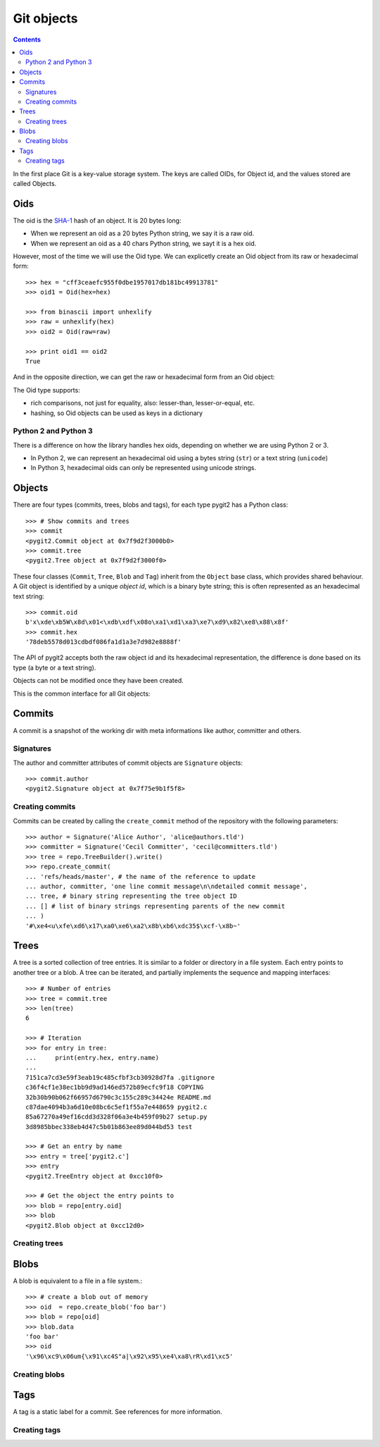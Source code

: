 **********************************************************************
Git objects
**********************************************************************

.. contents:: Contents
   :local:

In the first place Git is a key-value storage system. The keys are called
OIDs, for Object id, and the  values stored are called Objects.

Oids
=================

The oid is the `SHA-1 <http://en.wikipedia.org/wiki/SHA-1>`_ hash of an
object. It is 20 bytes long:

- When we represent an oid as a 20 bytes Python string, we say it is a raw
  oid.

- When we represent an oid as a 40 chars Python string, we sayt it is a hex
  oid.

However, most of the time we will use the Oid type. We can explicetly create
an Oid object from its raw or hexadecimal form::

  >>> hex = "cff3ceaefc955f0dbe1957017db181bc49913781"
  >>> oid1 = Oid(hex=hex)

  >>> from binascii import unhexlify
  >>> raw = unhexlify(hex)
  >>> oid2 = Oid(raw=raw)

  >>> print oid1 == oid2
  True

And in the opposite direction, we can get the raw or hexadecimal form from
an Oid object:

.. autoattribute:: pygit2.Oid.raw
.. autoattribute:: pygit2.Oid.hex

The Oid type supports:

- rich comparisons, not just for equality, also: lesser-than, lesser-or-equal,
  etc.

- hashing, so Oid objects can be used as keys in a dictionary


Python 2 and Python 3
---------------------

There is a difference on how the library handles hex oids, depending on
whether we are using Python 2 or 3.

- In Python 2, we can represent an hexadecimal oid using a bytes string
  (``str``) or a text string (``unicode``)

- In Python 3, hexadecimal oids can only be represented using unicode
  strings.


Objects
=================

There are four types (commits, trees, blobs and tags), for each type pygit2
has a Python class::

    >>> # Show commits and trees
    >>> commit
    <pygit2.Commit object at 0x7f9d2f3000b0>
    >>> commit.tree
    <pygit2.Tree object at 0x7f9d2f3000f0>

These four classes (``Commit``, ``Tree``, ``Blob`` and ``Tag``) inherit from
the ``Object`` base class, which provides shared behaviour. A Git object is
identified by a unique *object id*, which is a binary byte string; this is
often represented as an hexadecimal text string::

    >>> commit.oid
    b'x\xde\xb5W\x8d\x01<\xdb\xdf\x08o\xa1\xd1\xa3\xe7\xd9\x82\xe8\x88\x8f'
    >>> commit.hex
    '78deb5578d013cdbdf086fa1d1a3e7d982e8888f'

The API of pygit2 accepts both the raw object id and its hexadecimal
representation, the difference is done based on its type (a byte or a text
string).

Objects can not be modified once they have been created.

This is the common interface for all Git objects:

.. autoattribute:: pygit2.Object.oid
.. autoattribute:: pygit2.Object.hex
.. autoattribute:: pygit2.Object.type
.. automethod:: pygit2.Object.read_raw


Commits
=================

A commit is a snapshot of the working dir with meta informations like author,
committer and others.

.. autoattribute:: pygit2.Commit.author
.. autoattribute:: pygit2.Commit.committer
.. autoattribute:: pygit2.Commit.message
.. autoattribute:: pygit2.Commit.message_encoding
.. autoattribute:: pygit2.Commit.tree
.. autoattribute:: pygit2.Commit.parents
.. autoattribute:: pygit2.Commit.commit_time
.. autoattribute:: pygit2.Commit.commit_time_offset


Signatures
-------------

The author and committer attributes of commit objects are ``Signature``
objects::

    >>> commit.author
    <pygit2.Signature object at 0x7f75e9b1f5f8>

.. autoattribute:: pygit2.Signature.name
.. autoattribute:: pygit2.Signature.email
.. autoattribute:: pygit2.Signature.time
.. autoattribute:: pygit2.Signature.offset


Creating commits
----------------

.. automethod:: pygit2.Repository.create_commit

Commits can be created by calling the ``create_commit`` method of the
repository with the following parameters::

    >>> author = Signature('Alice Author', 'alice@authors.tld')
    >>> committer = Signature('Cecil Committer', 'cecil@committers.tld')
    >>> tree = repo.TreeBuilder().write()
    >>> repo.create_commit(
    ... 'refs/heads/master', # the name of the reference to update
    ... author, committer, 'one line commit message\n\ndetailed commit message',
    ... tree, # binary string representing the tree object ID
    ... [] # list of binary strings representing parents of the new commit
    ... )
    '#\xe4<u\xfe\xd6\x17\xa0\xe6\xa2\x8b\xb6\xdc35$\xcf-\x8b~'


Trees
=================

A tree is a sorted collection of tree entries. It is similar to a folder or
directory in a file system. Each entry points to another tree or a blob.  A
tree can be iterated, and partially implements the sequence and mapping
interfaces::

    >>> # Number of entries
    >>> tree = commit.tree
    >>> len(tree)
    6

    >>> # Iteration
    >>> for entry in tree:
    ...     print(entry.hex, entry.name)
    ...
    7151ca7cd3e59f3eab19c485cfbf3cb30928d7fa .gitignore
    c36f4cf1e38ec1bb9d9ad146ed572b89ecfc9f18 COPYING
    32b30b90b062f66957d6790c3c155c289c34424e README.md
    c87dae4094b3a6d10e08bc6c5ef1f55a7e448659 pygit2.c
    85a67270a49ef16cdd3d328f06a3e4b459f09b27 setup.py
    3d8985bbec338eb4d47c5b01b863ee89d044bd53 test

    >>> # Get an entry by name
    >>> entry = tree['pygit2.c']
    >>> entry
    <pygit2.TreeEntry object at 0xcc10f0>

    >>> # Get the object the entry points to
    >>> blob = repo[entry.oid]
    >>> blob
    <pygit2.Blob object at 0xcc12d0>

.. automethod:: pygit2.Tree.diff

.. autoattribute:: pygit2.TreeEntry.name
.. autoattribute:: pygit2.TreeEntry.oid
.. autoattribute:: pygit2.TreeEntry.hex
.. autoattribute:: pygit2.TreeEntry.filemode


Creating trees
--------------------

.. automethod:: pygit2.Repository.TreeBuilder

.. automethod:: pygit2.TreeBuilder.insert
.. automethod:: pygit2.TreeBuilder.remove
.. automethod:: pygit2.TreeBuilder.clear
.. automethod:: pygit2.TreeBuilder.write


Blobs
=================

A blob is equivalent to a file in a file system.::

    >>> # create a blob out of memory
    >>> oid  = repo.create_blob('foo bar')
    >>> blob = repo[oid]
    >>> blob.data
    'foo bar'
    >>> oid
    '\x96\xc9\x06um{\x91\xc4S"a|\x92\x95\xe4\xa8\rR\xd1\xc5'

.. autoattribute:: pygit2.Blob.data
.. autoattribute:: pygit2.Blob.size

Creating blobs
--------------------

.. automethod:: pygit2.Repository.create_blob
.. automethod:: pygit2.Repository.create_blob_fromfile


Tags
=================

A tag is a static label for a commit. See references for more information.

.. autoattribute:: pygit2.Tag.name
.. autoattribute:: pygit2.Tag.target
.. autoattribute:: pygit2.Tag.tagger
.. autoattribute:: pygit2.Tag.message


Creating tags
--------------------

.. automethod:: pygit2.Repository.create_tag
